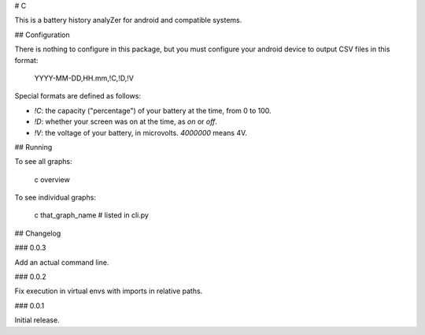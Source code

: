 # C

This is a battery history analyZer for android and compatible systems.

## Configuration

There is nothing to configure in this package, but you must configure
your android device to output CSV files in this format:

    YYYY-MM-DD,HH.mm,!C,!D,!V

Special formats are defined as follows:

* `!C`: the capacity ("percentage") of your battery at the time, from
  0 to 100.
* `!D`: whether your screen was on at the time, as `on` or `off`.
* `!V`: the voltage of your battery, in microvolts. `4000000` means 4V.

## Running

To see all graphs:

    c overview

To see individual graphs:

    c that_graph_name  # listed in cli.py

## Changelog

### 0.0.3

Add an actual command line.

### 0.0.2

Fix execution in virtual envs with imports in relative paths.

### 0.0.1

Initial release.


